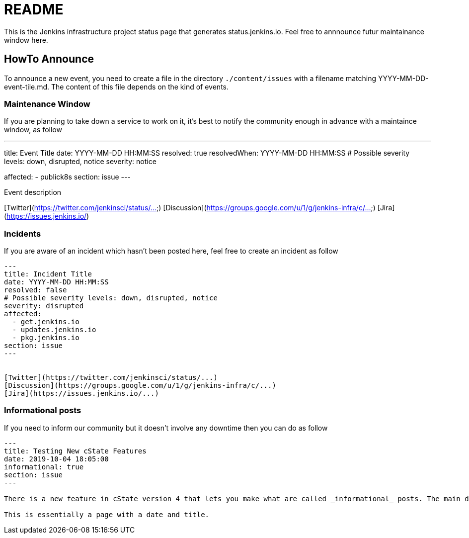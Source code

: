 = README

This is the Jenkins infrastructure project status page that generates status.jenkins.io.
Feel free to annnounce futur maintainance window here.

== HowTo Announce

To announce a new event, you need to create a file in the directory `./content/issues` with a filename matching YYYY-MM-DD-event-tile.md.
The content of this file depends on the kind of events.

=== Maintenance Window

If you are planning to take down a service to work on it, it's best to notify the community enough in advance with a maintaince
window, as follow

---
title: Event Title
date: YYYY-MM-DD HH:MM:SS
resolved: true
resolvedWhen: YYYY-MM-DD HH:MM:SS
# Possible severity levels: down, disrupted, notice
severity: notice

affected:
  - publick8s
section: issue
---

Event description

[Twitter](https://twitter.com/jenkinsci/status/...)
[Discussion](https://groups.google.com/u/1/g/jenkins-infra/c/...)
[Jira](https://issues.jenkins.io/)

=== Incidents

If you are aware of an incident which hasn't been posted here, feel free to create an incident as follow

```
---
title: Incident Title
date: YYYY-MM-DD HH:MM:SS
resolved: false
# Possible severity levels: down, disrupted, notice
severity: disrupted
affected:
  - get.jenkins.io
  - updates.jenkins.io
  - pkg.jenkins.io
section: issue
---


[Twitter](https://twitter.com/jenkinsci/status/...)
[Discussion](https://groups.google.com/u/1/g/jenkins-infra/c/...)
[Jira](https://issues.jenkins.io/...)
```

=== Informational posts

If you need to inform our community but it doesn't involve any downtime then you can do as follow

```
---
title: Testing New cState Features
date: 2019-10-04 18:05:00
informational: true
section: issue
---

There is a new feature in cState version 4 that lets you make what are called _informational_ posts. The main difference is that the    re will be no _Unresolved_ or _Resolved in under a minute_ text on the pages.

This is essentially a page with a date and title.

```

